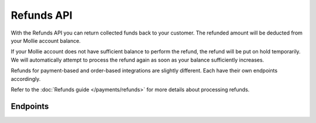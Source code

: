Refunds API
===========
With the Refunds API you can return collected funds back to your customer. The refunded amount will be deducted from
your Mollie account balance.

If your Mollie account does not have sufficient balance to perform the refund, the refund will be put on hold
temporarily. We will automatically attempt to process the refund again as soon as your balance sufficiently increases.

Refunds for payment-based and order-based integrations are slightly different. Each have their own endpoints
accordingly.

Refer to the :doc:`Refunds guide </payments/refunds>` for more details about processing refunds.

Endpoints
---------
.. endpoint-card::
   :name: Create payment refund
   :method: POST
   :url: /v2/payments/*paymentId*/refunds
   :ref: /reference/v2/refunds-api/create-payment-refund

   Create a refund for a payment.

.. endpoint-card::
   :name: Get payment refund
   :method: GET
   :url: /v2/payments/*paymentId*/refunds/*id*
   :ref: /reference/v2/refunds-api/get-payment-refund

   Retrieve a specific payment refund.

.. endpoint-card::
   :name: Cancel payment refund
   :method: DELETE
   :url: /v2/payments/*paymentId*/refunds/*id*
   :ref: /reference/v2/refunds-api/cancel-payment-refund

   Cancel a specific payment refund.

.. endpoint-card::
   :name: List payment refunds
   :method: GET
   :url: /v2/payments/*paymentId*/refunds
   :ref: /reference/v2/refunds-api/list-payment-refunds

   Retrieve a list of all refunds created for a specific payment.

.. endpoint-card::
   :name: Create order refund
   :method: POST
   :url: /v2/orders/*orderId*/refunds
   :ref: /reference/v2/refunds-api/create-order-refund

   Create a refund for an order.

.. endpoint-card::
   :name: List order refunds
   :method: GET
   :url: /v2/orders/*orderId*/refunds
   :ref: /reference/v2/refunds-api/list-order-refunds

   Retrieve a list of all refunds created for a specific order.

.. endpoint-card::
   :name: List refunds
   :method: GET
   :url: /v2/refunds
   :ref: /reference/v2/refunds-api/list-refunds

   Retrieve a list of all of your refunds.
